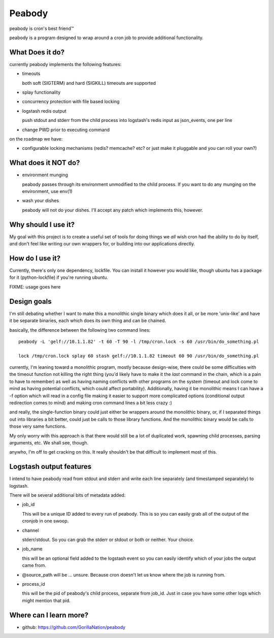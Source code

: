 =======
Peabody
=======

peabody is cron's best friend™

peabody is a program designed to wrap around a cron job to provide
additional functionality.

What Does it do?
================

currently peabody implements the following features:

-  timeouts

   both soft (SIGTERM) and hard (SIGKILL) timeouts are supported

-  splay functionality
-  concurrency protection with file based locking
-  logstash redis output

   push stdout and stderr from the child process into logstash's redis input as
   json_events, one per line

-  change PWD prior to executing command

on the roadmap we have:

-  configurable locking mechanisms (redis? memcache? etc? or just make
   it pluggable and you can roll your own?)

What does it NOT do?
====================

-  environment munging

   peabody passes through its environment unmodified to the child
   process. If you want to do any munging on the environment, use env(1)

-  wash your dishes

   peabody will not do your dishes. I'll accept any patch which
   implements this, however.

Why should I use it?
====================

My goal with this project is to create a useful set of tools for doing
things we *all* wish cron had the ability to do by itself, and don't
feel like writing our own wrappers for, or building into our
applications directly.

How do I use it?
================

Currently, there's only one dependency, lockfile. You can install it
however you would like, though ubuntu has a package for it
(python-lockfile) if you're running ubuntu.

FIXME: usage goes here

Design goals
============

I'm still debating whether I want to make this a monolithic single
binary which does it all, or be more 'unix-like' and have it be separate
binaries, each which does its own thing and can be chained.

basically, the difference between the following two command lines:

::

    peabody -L 'gelf://10.1.1.82' -t 60 -T 90 -l /tmp/cron.lock -s 60 /usr/bin/do_something.pl

    lock /tmp/cron.lock splay 60 stash gelf://10.1.1.82 timeout 60 90 /usr/bin/do_something.pl

currently, I'm leaning toward a monolithic program, mostly because
design-wise, there could be some difficulties with the timeout function
not killing the right thing (you'd likely have to make it the *last*
command in the chain, which is a pain to have to remember) as well as
having naming conflicts with other programs on the system (timeout and
lock come to mind as having potential conflicts, which could affect
portability). Additionally, having it be monolithic means I can have a
-f option which will read in a config file making it easier to support
more complicated options (conditional output redirection comes to mind)
and making cron command lines a bit less crazy :)

and really, the single-function binary could just either be wrappers
around the monolithic binary, or, if I separated things out into
libraries a bit better, could just be calls to those library functions.
And the monolithic binary would be calls to those very same functions.

My only worry with this approach is that there would still be a lot of
duplicated work, spawning child processes, parsing arguments, etc. We
shall see, though.

anywho, I'm off to get cracking on this. It really shouldn't be that
difficult to implement most of this.

Logstash output features
========================

I intend to have peabody read from stdout and stderr and write each line
separately (and timestamped separately) to logstash.

There will be several additional bits of metadata added:

- job_id

  This will be a unique ID added to every run of peabody. This is so you can
  easily grab all of the output of the cronjob in one swoop.

- channel

  stderr/stdout. So you can grab the stderr or stdout or both or neither. Your
  choice.

- job_name

  this will be an optional field added to the logstash event so you can easily
  identify which of your jobs the output came from.

- @source_path will be ... unsure. Because cron doesn't let us know where the
  job is running from.

- process_id

  this will be the pid of peabody's child process, separate from job_id. Just
  in case you have some other logs which might mention that pid.

Where can I learn more?
=======================

-  github: https://github.com/GorillaNation/peabody


.. vim: ft=rst:
